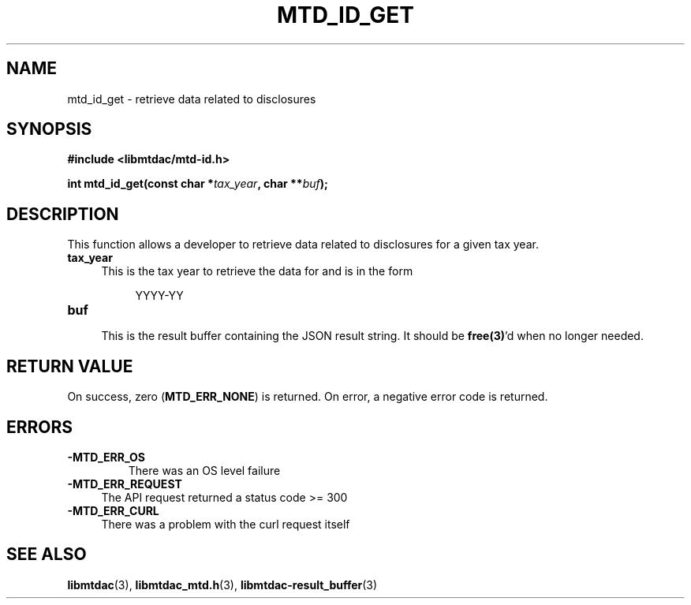 .TH MTD_ID_GET 3 "January 15, 2021" "" "libmtdac"

.SH NAME

mtd_id_get \- retrieve data related to disclosures

.SH SYNOPSIS

.B #include <libmtdac/mtd-id.h>
.PP
.BI "int mtd_id_get(const char *" tax_year ", char **" buf );

.SH DESCRIPTION

This function allows a developer to retrieve data related to disclosures for
a given tax year.

.TP 4
.B tax_year
.RS 4
This is the tax year to retrieve the data for and is in the form
.RE

.RS 8
YYYY-YY
.RE

.TP
.B buf
.RS 4
This is the result buffer containing the JSON result string. It should be
\fBfree(3)\fP'd when no longer needed.
.RE

.SH RETURN VALUE

On success, zero (\fBMTD_ERR_NONE\fP) is returned. On error, a negative error
code is returned.

.SH ERRORS

.TP
.B -MTD_ERR_OS
There was an OS level failure

.TP 4
.B -MTD_ERR_REQUEST
The API request returned a status code >= 300

.TP
.B -MTD_ERR_CURL
There was a problem with the curl request itself

.SH SEE ALSO

.BR libmtdac (3),
.BR libmtdac_mtd.h (3),
.BR libmtdac-result_buffer (3)
